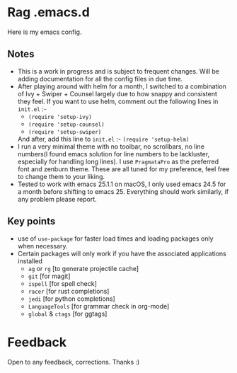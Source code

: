 * Rag .emacs.d
Here is my emacs config.
** Notes
- This is a work in progress and is subject to frequent changes. Will be adding documentation for all the config files in due time.
- After playing around with helm for a month, I switched to a combination of Ivy + Swiper + Counsel largely due to how snappy and consistent they feel.
  If you want to use helm, comment out the following lines in =init.el= :-
  - =(require 'setup-ivy)=
  - =(require 'setup-counsel)=
  - =(require 'setup-swiper)=
  And after, add this line to =init.el= :- =(require 'setup-helm)=
- I run a very minimal theme with no toolbar, no scrollbars, no line numbers(I found emacs solution for line numbers to be lackluster, especially for handling long lines).
  I use ~PragmataPro~ as the preferred font and zenburn theme. These are all tuned for my preference, feel free to change them to your liking.
- Tested to work with emacs 25.1.1 on macOS, I only used emacs 24.5 for a month before shifting to emacs 25. Everything should work similarly, if any problem please report.

** Key points
- use of =use-package= for faster load times and loading packages only when necessary.
- Certain packages will only work if you have the associated applications installed
  - =ag= or =rg= [to generate projectile cache]
  - =git=    [for magit]
  - =ispell= [for spell check]
  - =racer=  [for rust completions]
  - =jedi=   [for python completions]
  - =LanguageTools= [for grammar check in org-mode]
  - =global= & =ctags= [for ggtags]

* Feedback
Open to any feedback, corrections.
Thanks :)
